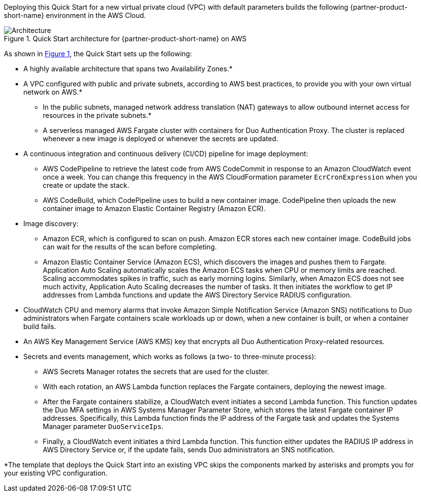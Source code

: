 Deploying this Quick Start for a new virtual private cloud (VPC) with
default parameters builds the following {partner-product-short-name} environment in the AWS Cloud.

:xrefstyle: short
[#architecture1]
.Quick Start architecture for {partner-product-short-name} on AWS
image::../images/duo-mfa-architecture_diagram.png[Architecture]

As shown in <<architecture1>>, the Quick Start sets up the following:

* A highly available architecture that spans two Availability Zones.*
* A VPC configured with public and private subnets, according to AWS
best practices, to provide you with your own virtual network on AWS.* 
** In the public subnets, managed network address translation (NAT) gateways to allow outbound internet access for resources in the private subnets.*
** A serverless managed AWS Fargate cluster with containers for Duo Authentication Proxy. The cluster is replaced whenever a new image is deployed or whenever the secrets are updated.
* A continuous integration and continuous delivery (CI/CD) pipeline for image deployment: 
** AWS CodePipeline to retrieve the latest code from AWS CodeCommit in response to an Amazon CloudWatch event once a week. You can change this frequency in the AWS CloudFormation parameter `EcrCronExpression` when you create or update the stack.
** AWS CodeBuild, which CodePipeline uses to build a new container image. CodePipeline then uploads the new container image to Amazon Elastic Container Registry (Amazon ECR).
* Image discovery:
** Amazon ECR, which is configured to scan on push. Amazon ECR stores each new container image. CodeBuild jobs can wait for the results of the scan before completing. 
** Amazon Elastic Container Service (Amazon ECS), which discovers the images and pushes them to Fargate. Application Auto Scaling automatically scales the Amazon ECS tasks when CPU or memory limits are reached. Scaling accommodates spikes in traffic, such as early morning logins. Similarly, when Amazon ECS does not see much activity, Application Auto Scaling decreases the number of tasks. It then initiates the workflow to get IP addresses from Lambda functions and update the AWS Directory Service RADIUS configuration.
* CloudWatch CPU and memory alarms that invoke Amazon Simple Notification Service (Amazon SNS) notifications to Duo administrators when Fargate containers scale workloads up or down, when a new container is built, or when a container build fails.
* An AWS Key Management Service (AWS KMS) key that encrypts all Duo Authentication Proxy–related resources.
* Secrets and events management, which works as follows (a two- to three-minute process):
** AWS Secrets Manager rotates the secrets that are used for the cluster. 
** With each rotation, an AWS Lambda function replaces the Fargate containers, deploying the newest image.
** After the Fargate containers stabilize, a CloudWatch event initiates a second Lambda function. This function updates the Duo MFA settings in AWS Systems Manager Parameter Store, which stores the latest Fargate container IP addresses. Specifically, this Lambda function finds the IP address of the Fargate task and updates the Systems Manager parameter `DuoServiceIps`.
** Finally, a CloudWatch event initiates a third Lambda function. This function either updates the RADIUS IP address in AWS Directory Service or, if the update fails, sends Duo administrators an SNS notification.

[.small]#*The template that deploys the Quick Start into an existing VPC skips the components marked by asterisks and prompts you for your existing VPC configuration.#